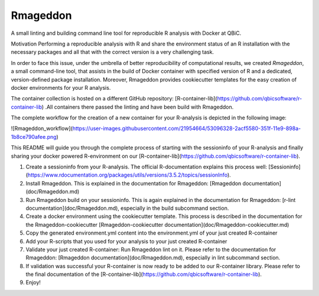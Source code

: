Rmageddon
##############

.. image:: https://travis-ci.org/qbicsoftware/r-lint-cli.svg?branch=master
    :target: https://travis-ci.org/qbicsoftware/r-lint-cli

.. image:: https://codecov.io/gh/qbicsoftware/r-lint-cli/branch/master/graph/badge.svg
  :target: https://codecov.io/gh/qbicsoftware/r-lint-cli

A small linting and building command line tool for reproducible R analysis with Docker at QBiC.

Motivation
Performing a reproducible analysis with R and share the environment status of an R installation with the 
necessary packages and all that with the correct version is a very challenging task.

In order to face this issue, under the umbrella of better reproducibility of computational results, we created
`Rmageddon`, a small command-line tool, that assists in the build of Docker container with specified version of R and
a dedicated, version-defined package installation. Moreover, Rmageddon provides cookiecutter templates for the easy creation of docker environments for your R analysis.

The container collection is hosted on a different GitHub repository: [R-container-lib](https://github.com/qbicsoftware/r-container-lib) .All containers there passed the linting and have been build with Rmageddon.

The complete workflow for the creation of a new container for your R-analysis is depicted in the following image: 
    
![Rmageddon_workflow](https://user-images.githubusercontent.com/21954664/53096328-2acf5580-351f-11e9-898a-1b8ce790afee.png)

This README will guide you through the complete process of starting with the sessioninfo of your R-analysis and finally sharing your docker powered R-environment on our [R-container-lib](https://github.com/qbicsoftware/r-container-lib).

1. Create a sessioninfo from your R-analysis. The official R-documentation explains this process well: [Sessioninfo](https://www.rdocumentation.org/packages/utils/versions/3.5.2/topics/sessionInfo).
2. Install Rmageddon. This is explained in the documentation for Rmageddon: [Rmageddon documentation](doc/Rmageddon.md)
3. Run Rmageddon build on your sessioninfo. This is again explained in the documentation for Rmageddon: [r-lint documentation](doc/Rmageddon.md), especially in the build subcommand section.
4. Create a docker environment using the cookiecutter template. This process is described in the documentation for the Rmageddon-cookiecutter [Rmageddon-cookiecutter documentation](doc/Rmageddon-cookiecutter.md)
5. Copy the generated environment.yml content into the environment.yml of your just created R-container 
6. Add your R-scripts that you used for your analysis to your just created R-container 
7. Validate your just created R-container: Run Rmageddon lint on it. Please refer to the documentation for Rmageddon: [Rmageddon documentation](doc/Rmageddon.md), especially in lint subcommand section.
8. If validation was successful your R-container is now ready to be added to our R-container library. Please refer to the final documentation of the [R-container-lib](https://github.com/qbicsoftware/r-container-lib).
9. Enjoy!

